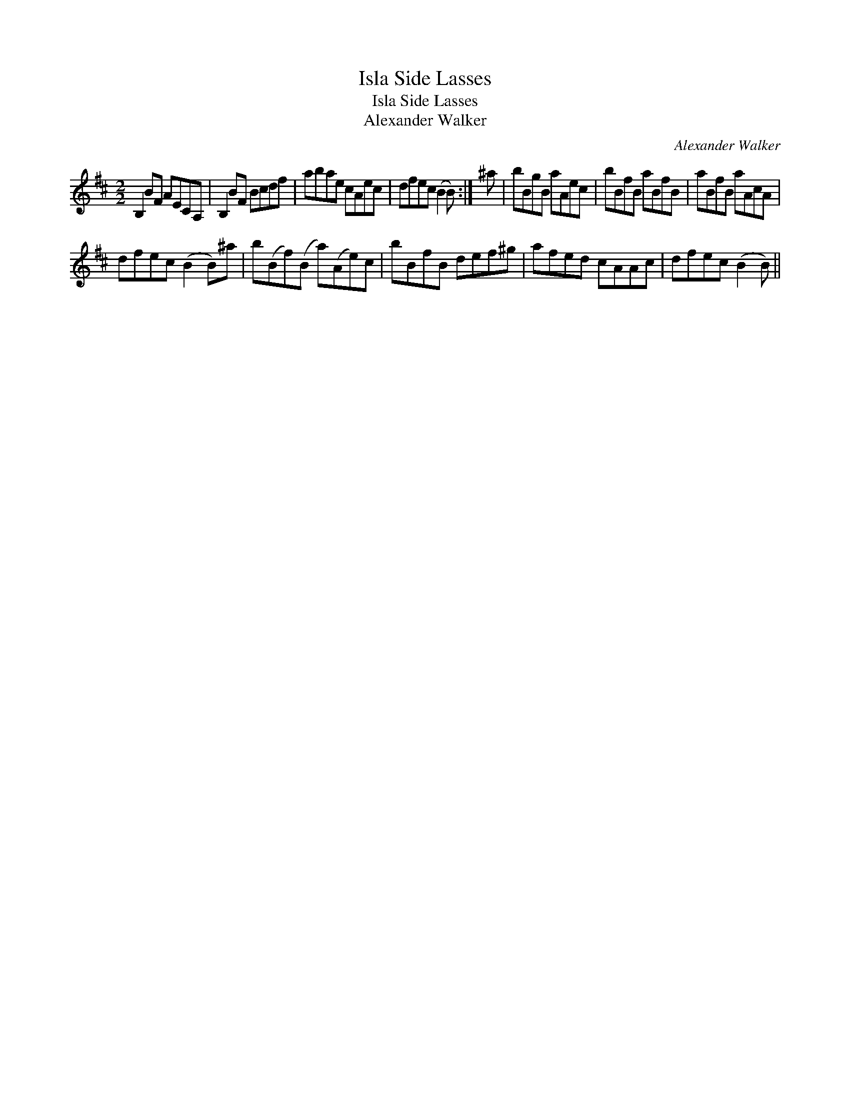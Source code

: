 X:1
T:Isla Side Lasses
T:Isla Side Lasses
T:Alexander Walker
C:Alexander Walker
L:1/8
M:2/2
K:Bmin
V:1 treble 
V:1
 B,2 BF AECA, | B,2 BF Bcdf | abae cAec | dfec (B2 B) :| ^a | bBgB aAec | bBfB aBfB | aBfB aAcA | %8
 dfec (B2 B)^a | b(Bf)(B a)(Ae)c | bBfB def^g | afed cAAc | dfec (B2 B) || %13


